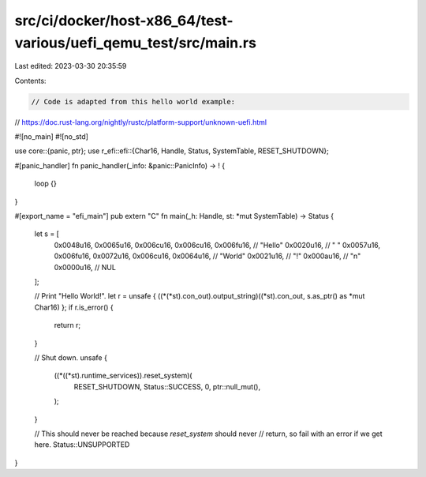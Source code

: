 src/ci/docker/host-x86_64/test-various/uefi_qemu_test/src/main.rs
=================================================================

Last edited: 2023-03-30 20:35:59

Contents:

.. code-block:: rs

    // Code is adapted from this hello world example:
// https://doc.rust-lang.org/nightly/rustc/platform-support/unknown-uefi.html

#![no_main]
#![no_std]

use core::{panic, ptr};
use r_efi::efi::{Char16, Handle, Status, SystemTable, RESET_SHUTDOWN};

#[panic_handler]
fn panic_handler(_info: &panic::PanicInfo) -> ! {
    loop {}
}

#[export_name = "efi_main"]
pub extern "C" fn main(_h: Handle, st: *mut SystemTable) -> Status {
    let s = [
        0x0048u16, 0x0065u16, 0x006cu16, 0x006cu16, 0x006fu16, // "Hello"
        0x0020u16, //                                             " "
        0x0057u16, 0x006fu16, 0x0072u16, 0x006cu16, 0x0064u16, // "World"
        0x0021u16, //                                             "!"
        0x000au16, //                                             "\n"
        0x0000u16, //                                             NUL
    ];

    // Print "Hello World!".
    let r = unsafe { ((*(*st).con_out).output_string)((*st).con_out, s.as_ptr() as *mut Char16) };
    if r.is_error() {
        return r;
    }

    // Shut down.
    unsafe {
        ((*((*st).runtime_services)).reset_system)(
            RESET_SHUTDOWN,
            Status::SUCCESS,
            0,
            ptr::null_mut(),
        );
    }

    // This should never be reached because `reset_system` should never
    // return, so fail with an error if we get here.
    Status::UNSUPPORTED
}



